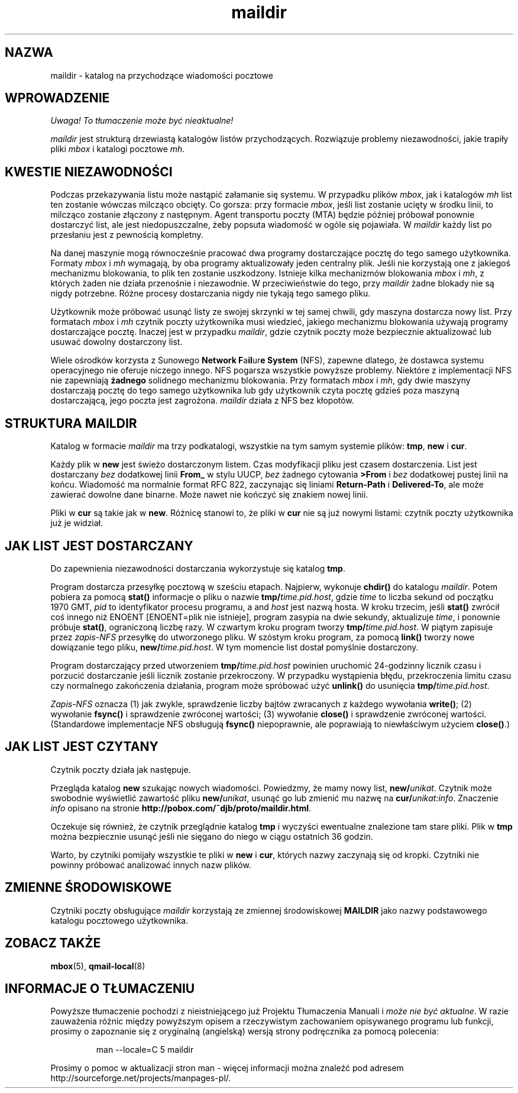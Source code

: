 .\" PTM/WK/2001-VI
.TH maildir 5
.SH "NAZWA"
maildir \- katalog na przychodzące wiadomości pocztowe
.SH "WPROWADZENIE"
\fI Uwaga! To tłumaczenie może być nieaktualne!\fP
.PP
.I maildir
jest strukturą drzewiastą katalogów listów przychodzących.
Rozwiązuje problemy niezawodności, jakie trapiły pliki
.I mbox
i katalogi pocztowe
.IR mh .
.SH "KWESTIE NIEZAWODNOŚCI"
Podczas przekazywania listu może nastąpić załamanie się systemu.
W przypadku plików
.IR mbox ,
jak i katalogów
.I mh
list ten zostanie wówczas milcząco obcięty. Co gorsza: przy formacie
.IR mbox ,
jeśli list zostanie ucięty w środku linii, to milcząco zostanie złączony
z następnym.
Agent transportu poczty (MTA) będzie później próbował ponownie dostarczyć
list, ale jest niedopuszczalne, żeby popsuta wiadomość w ogóle się pojawiała.
W
.I maildir
każdy list po przesłaniu jest z pewnością kompletny.

Na danej maszynie mogą równocześnie pracować dwa programy dostarczające
pocztę do tego samego użytkownika.
Formaty
.I mbox
i
.I mh
wymagają, by oba programy aktualizowały jeden centralny plik. Jeśli
nie korzystają one z jakiegoś mechanizmu blokowania, to plik ten zostanie
uszkodzony.
Istnieje kilka mechanizmów blokowania
.I mbox
i
.IR mh ,
z których żaden nie działa przenośnie i niezawodnie.
W przeciwieństwie do tego, przy
.I maildir
żadne blokady nie są nigdy potrzebne.
Różne procesy dostarczania nigdy nie tykają tego samego pliku.

Użytkownik może próbować usunąć listy ze swojej skrzynki w tej samej
chwili, gdy maszyna dostarcza nowy list.
Przy formatach
.I mbox
i
.I mh
czytnik poczty użytkownika musi wiedzieć, jakiego
mechanizmu blokowania używają programy dostarczające pocztę.
Inaczej jest w przypadku
.IR maildir ,
gdzie czytnik poczty może bezpiecznie aktualizować lub usuwać dowolny
dostarczony list.

Wiele ośrodków korzysta z Sunowego
.B Network F\fPa\fBil\fPur\fBe System
(NFS),
zapewne dlatego, że dostawca systemu operacyjnego nie oferuje niczego innego.
NFS pogarsza wszystkie powyższe problemy.
Niektóre z implementacji NFS nie zapewniają
.B żadnego
solidnego mechanizmu blokowania.
Przy formatach
.I mbox
i
.IR mh ,
gdy dwie maszyny dostarczają pocztę do tego samego użytkownika lub gdy
użytkownik czyta pocztę gdzieś poza maszyną dostarczającą, jego poczta
jest zagrożona.
.I maildir
działa z NFS bez kłopotów.
.SH "STRUKTURA MAILDIR"
Katalog w formacie
.I maildir
ma trzy podkatalogi, wszystkie na tym samym systemie plików:
.BR tmp ,
.BR new
i
.BR cur .

Każdy plik w
.B new
jest świeżo dostarczonym listem. Czas modyfikacji pliku jest czasem
dostarczenia. List jest dostarczany
.I bez
dodatkowej linii
.B From_
w stylu UUCP,
.I bez
żadnego cytowania
.B >From
i
.I bez
dodatkowej pustej linii na końcu.
Wiadomość ma normalnie format RFC 822, zaczynając się liniami
.B Return-Path
i
.BR Delivered-To ,
ale może zawierać dowolne dane binarne.
Może nawet nie kończyć się znakiem nowej linii.

Pliki w
.B cur
są takie jak w
.BR new .
Różnicę stanowi to, że pliki w
.B cur
nie są już nowymi listami: czytnik poczty użytkownika już je widział.
.SH "JAK LIST JEST DOSTARCZANY"
Do zapewnienia niezawodności dostarczania wykorzystuje się katalog 
.BR tmp .

Program dostarcza przesyłkę pocztową w sześciu etapach.
Najpierw, wykonuje
.B chdir()
do katalogu
.IR maildir .
Potem pobiera za pomocą
.B stat()
informacje o pliku o nazwie
.BR tmp/\fItime.pid.host ,
gdzie
.I time
to liczba sekund od początku 1970 GMT,
.I pid
to identyfikator procesu programu, a
and
.I host
jest nazwą hosta.
W kroku trzecim, jeśli
.B stat()
zwrócił coś innego niż ENOENT [ENOENT=plik nie istnieje], program zasypia
na dwie sekundy, aktualizuje
.IR time ,
i ponownie próbuje
.BR stat() ,
ograniczoną liczbę razy.
W czwartym kroku program tworzy
.BR tmp/\fItime.pid.host .
W piątym zapisuje przez
.I zapis-NFS
przesyłkę do utworzonego pliku.
W szóstym kroku program, za pomocą
.B link()
tworzy nowe dowiązanie tego pliku,
.BR new/\fItime.pid.host .
W tym momencie list dostał pomyślnie dostarczony.

Program dostarczający przed utworzeniem
.B tmp/\fItime.pid.host
powinien uruchomić 24-godzinny licznik czasu i porzucić dostarczanie jeśli
licznik zostanie przekroczony. W przypadku wystąpienia błędu, przekroczenia
limitu czasu czy normalnego zakończenia działania, program może spróbować
użyć
.BR unlink()
do usunięcia
.BR tmp/\fItime.pid.host .

.I Zapis-NFS
oznacza
(1) jak zwykle, sprawdzenie liczby bajtów zwracanych z każdego wywołania
.BR write() ;
(2) wywołanie
.B fsync()
i sprawdzenie zwróconej wartości;
(3) wywołanie
.B close()
i sprawdzenie zwróconej wartości.
(Standardowe implementacje NFS obsługują
.B fsync()
niepoprawnie, ale poprawiają to niewłaściwym użyciem
.BR close() .)
.SH "JAK LIST JEST CZYTANY"
Czytnik poczty działa jak następuje.

Przegląda katalog
.B new
szukając nowych wiadomości.
Powiedzmy, że mamy nowy list,
.BR new/\fIunikat .
Czytnik może swobodnie wyświetlić zawartość pliku
.BR new/\fIunikat ,
usunąć go lub zmienić mu nazwę na
.BR cur/\fIunikat:info .
Znaczenie
.IR info
opisano na stronie
.BR http://pobox.com/~djb/proto/maildir.html .

Oczekuje się również, że czytnik przeglądnie katalog
.B tmp
i wyczyści ewentualne znalezione tam stare pliki.
Plik w 
.B tmp
można bezpiecznie usunąć jeśli nie sięgano do niego w ciągu ostatnich
36 godzin.

Warto, by czytniki pomijały wszystkie te pliki w
.B new
i
.BR cur ,
których nazwy zaczynają się od kropki. Czytniki nie powinny próbować
analizować innych nazw plików.
.SH "ZMIENNE ŚRODOWISKOWE"
Czytniki poczty obsługujące
.I maildir
korzystają ze zmiennej środowiskowej
.B MAILDIR
jako nazwy podstawowego katalogu pocztowego użytkownika.
.SH "ZOBACZ TAKŻE"
.BR mbox (5),
.BR qmail-local (8)
.SH "INFORMACJE O TŁUMACZENIU"
Powyższe tłumaczenie pochodzi z nieistniejącego już Projektu Tłumaczenia Manuali i 
\fImoże nie być aktualne\fR. W razie zauważenia różnic między powyższym opisem
a rzeczywistym zachowaniem opisywanego programu lub funkcji, prosimy o zapoznanie 
się z oryginalną (angielską) wersją strony podręcznika za pomocą polecenia:
.IP
man \-\-locale=C 5 maildir
.PP
Prosimy o pomoc w aktualizacji stron man \- więcej informacji można znaleźć pod
adresem http://sourceforge.net/projects/manpages\-pl/.
